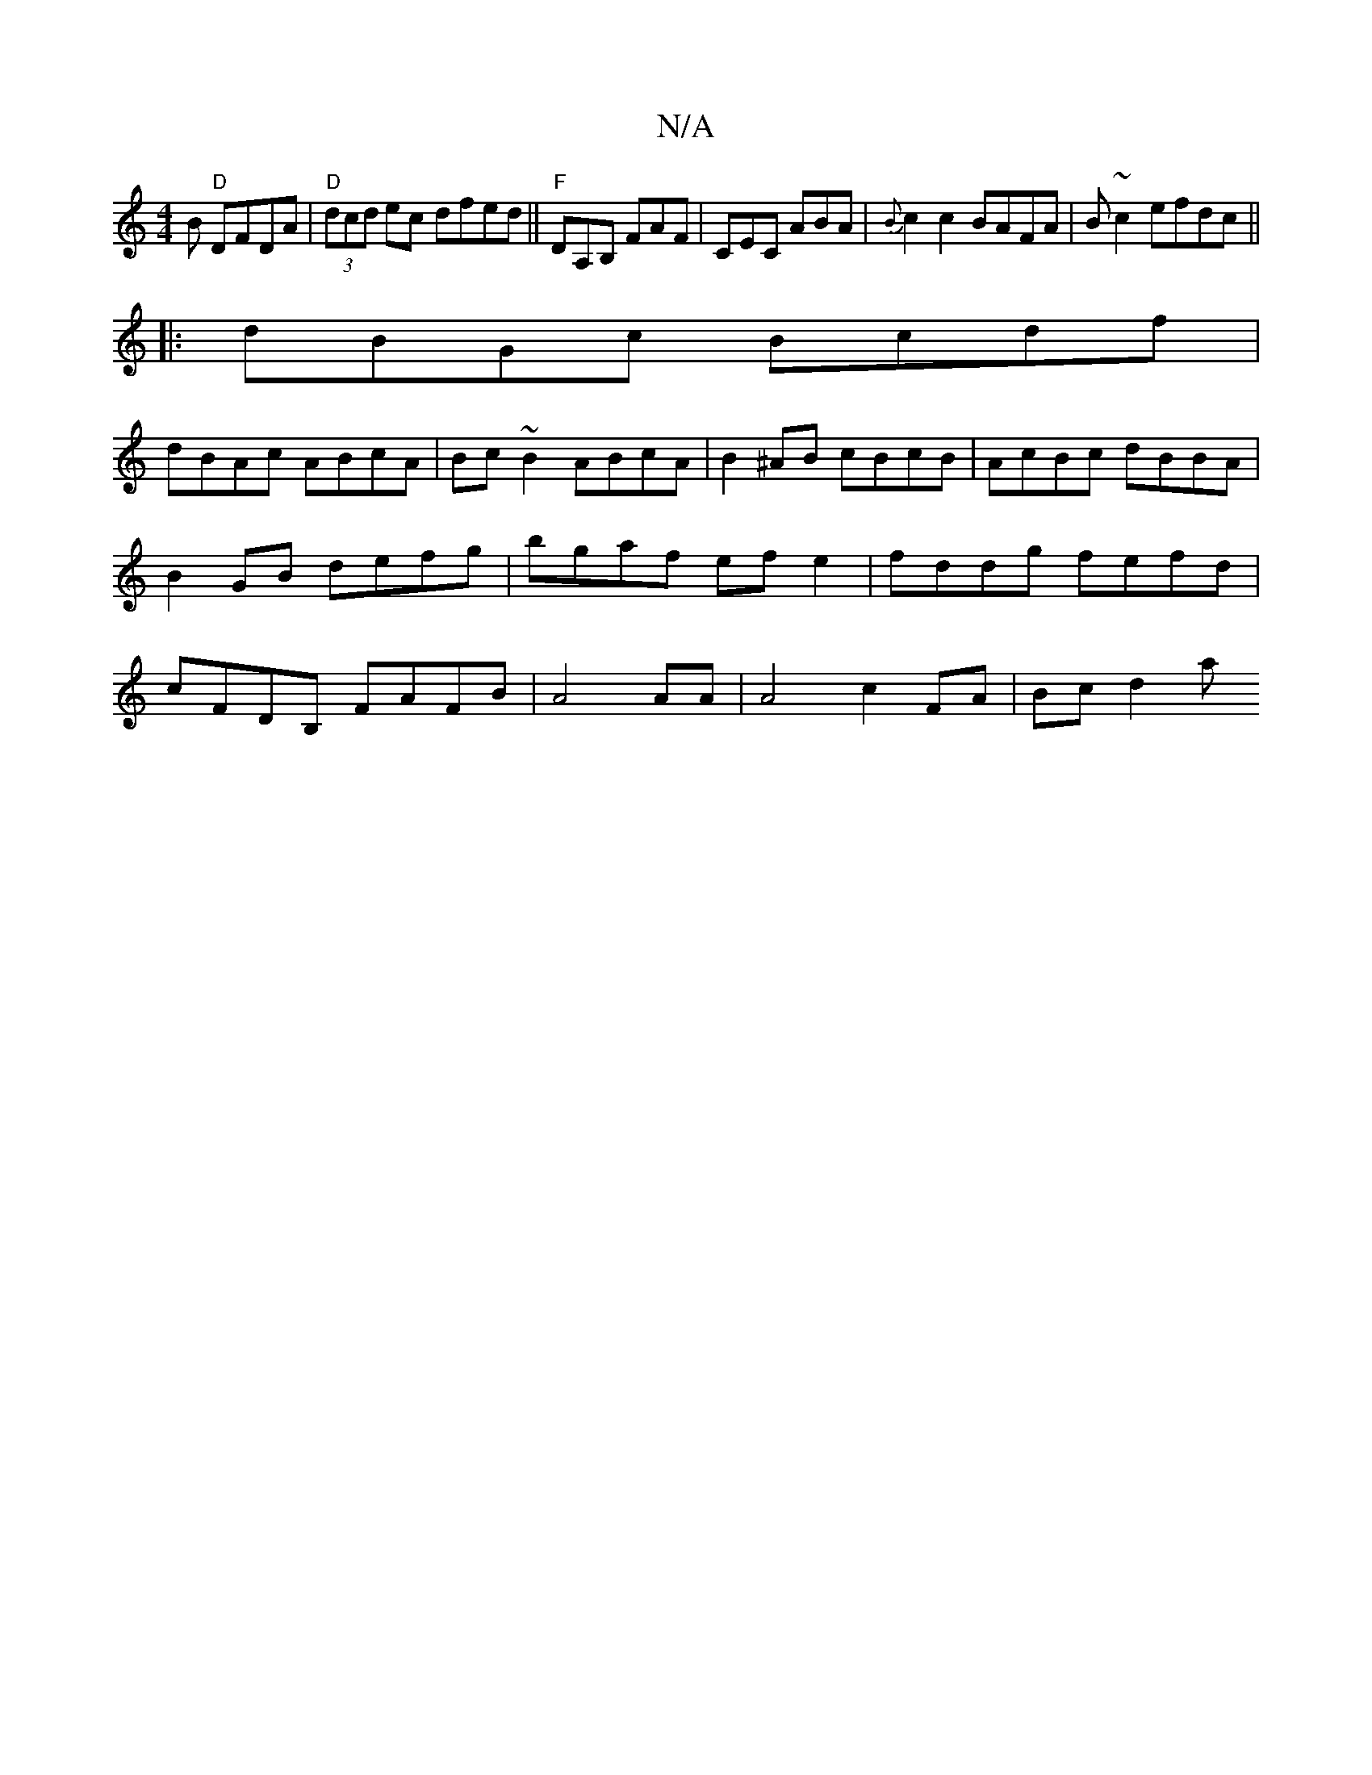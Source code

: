 X:1
T:N/A
M:4/4
R:N/A
K:Cmajor
B "D"DFDA|"D"(3dcd ec dfed||"F"DA,B, FAF|CEC ABA|{B}c2c2 BAFA | B~c2 efdc ||
|: dBGc Bcdf |
dBAc ABcA|Bc ~B2 ABcA|B2^AB cBcB|AcBc dBBA|B2GB defg|bgaf ef e2|fddg fefd|cFDB, FAFB|A4 AA| A4 c2 FA|Bc d2 a